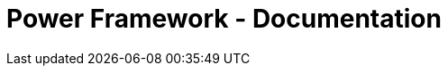 = Power Framework - Documentation

////
weight=800
////

////
+++
title = "About"
date = "2023-11-12"
menu = "main"
+++
////
